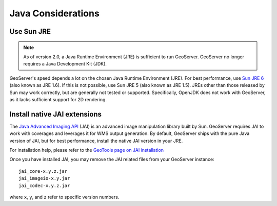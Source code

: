 .. _production_java:

Java Considerations
===================

Use Sun JRE
-----------

.. note::  As of version 2.0, a Java Runtime Environment (JRE) is sufficient to run GeoServer.  GeoServer no longer requires a Java Development Kit (JDK).

GeoServer's speed depends a lot on the chosen Java Runtime Environment (JRE).  For best performance, use `Sun JRE 6 <http://java.sun.com/javase/downloads/index.jsp>`_ (also known as JRE 1.6).  If this is not possible, use Sun JRE 5 (also known as JRE 1.5).  JREs other than those released by Sun may work correctly, but are generally not tested or supported. Specifically, OpenJDK does not work with GeoServer, as it lacks sufficient support for 2D rendering.

Install native JAI extensions
-----------------------------

The `Java Advanced Imaging API <http://java.sun.com/javase/technologies/desktop/media/>`_ (JAI) is an advanced image manipulation library built by Sun.  GeoServer requires JAI to work with coverages and leverages it for WMS output generation. By default, GeoServer ships with the pure Java version of JAI, but for best performance, install the native JAI version in your JRE.

For installation help, please refer to the `GeoTools page on JAI installation <http://docs.codehaus.org/display/GEOT/Manual+JAI+Installation>`_

Once you have installed JAI, you may remove the JAI related files from your GeoServer instance::

   jai_core-x.y.z.jar
   jai_imageio-x.y.jar 
   jai_codec-x.y.z.jar
   
where ``x``, ``y``, and ``z`` refer to specific version numbers.